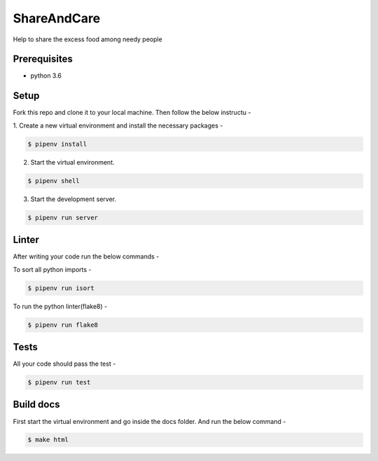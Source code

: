 ************
ShareAndCare
************

Help to share the excess food among needy people

Prerequisites
=============

- python 3.6

Setup
=====

Fork this repo and clone it to your local machine. Then follow
the below instructu -

1. Create a new virtual environment and install the necessary
packages -

.. code-block:: shell

   $ pipenv install

2. Start the virtual environment.

.. code-block:: shell

   $ pipenv shell

3. Start the development server.

.. code-block:: shell

   $ pipenv run server

Linter
======

After writing your code run the below commands -

To sort all python imports -

.. code-block:: shell

   $ pipenv run isort

To run the python linter(flake8) -

.. code-block:: shell

   $ pipenv run flake8

Tests
=====

All your code should pass the test -

.. code-block:: shell

   $ pipenv run test

Build docs
==========

First start the virtual environment and go inside
the docs folder. And run the below command -

.. code-block:: shell

   $ make html
